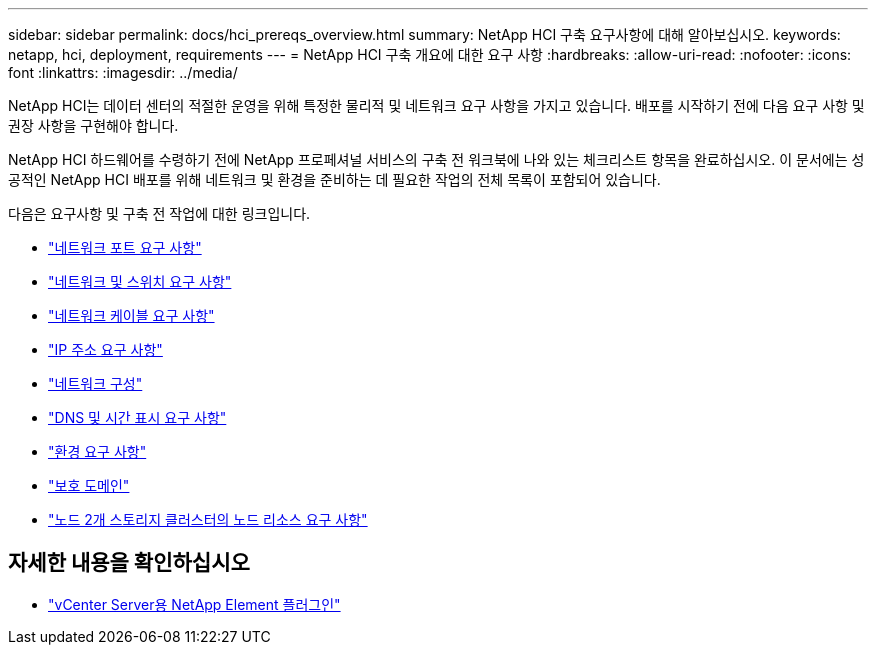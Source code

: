 ---
sidebar: sidebar 
permalink: docs/hci_prereqs_overview.html 
summary: NetApp HCI 구축 요구사항에 대해 알아보십시오. 
keywords: netapp, hci, deployment, requirements 
---
= NetApp HCI 구축 개요에 대한 요구 사항
:hardbreaks:
:allow-uri-read: 
:nofooter: 
:icons: font
:linkattrs: 
:imagesdir: ../media/


[role="lead"]
NetApp HCI는 데이터 센터의 적절한 운영을 위해 특정한 물리적 및 네트워크 요구 사항을 가지고 있습니다. 배포를 시작하기 전에 다음 요구 사항 및 권장 사항을 구현해야 합니다.

NetApp HCI 하드웨어를 수령하기 전에 NetApp 프로페셔널 서비스의 구축 전 워크북에 나와 있는 체크리스트 항목을 완료하십시오. 이 문서에는 성공적인 NetApp HCI 배포를 위해 네트워크 및 환경을 준비하는 데 필요한 작업의 전체 목록이 포함되어 있습니다.

다음은 요구사항 및 구축 전 작업에 대한 링크입니다.

* link:hci_prereqs_required_network_ports.html["네트워크 포트 요구 사항"^]
* link:hci_prereqs_network_switch.html["네트워크 및 스위치 요구 사항"^]
* link:hci_prereqs_network_cables.html["네트워크 케이블 요구 사항"^]
* link:hci_prereqs_ip_address.html["IP 주소 요구 사항"^]
* link:hci_prereqs_network_configuration.html["네트워크 구성"^]
* link:hci_prereqs_timekeeping.html["DNS 및 시간 표시 요구 사항"^]
* link:hci_prereqs_environmental.html["환경 요구 사항"^]
* link:hci_prereqs_protection_domains.html["보호 도메인"^]
* link:hci_prereqs_witness_nodes.html["노드 2개 스토리지 클러스터의 노드 리소스 요구 사항"^]


[discrete]
== 자세한 내용을 확인하십시오

* https://docs.netapp.com/us-en/vcp/index.html["vCenter Server용 NetApp Element 플러그인"^]

